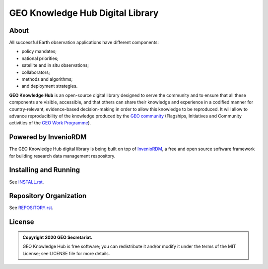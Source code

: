 ..
    This file is part of GEO Knowledge Hub.
    Copyright 2020 GEO Secretariat.

    GEO Knowledge Hub is free software; you can redistribute it and/or modify it
    under the terms of the MIT License; see LICENSE file for more details.


GEO Knowledge Hub Digital Library
=================================


.. image:: https://img.shields.io/github/license/geo-knowledge-hub/geo-knowledge-hub-rt.svg
        :target: https://github.com/geo-knowledge-hub/geo-knowledge-hub-rt/blob/master/LICENSE
        :alt: Software License


.. image:: https://img.shields.io/badge/lifecycle-maturing-blue.svg
        :target: https://lifecycle.r-lib.org/articles/stages.html#maturing-1
        :alt: Software Life Cycle


.. image:: https://img.shields.io/github/workflow/status/geo-knowledge-hub/geo-knowledge-hub-rt/build
        :target: https://github.com/geo-knowledge-hub/geo-knowledge-hub-rt/actions/workflows/build.yml
        :alt: Build Status


.. image:: https://img.shields.io/github/tag/geo-knowledge-hub/geo-knowledge-hub-rt.svg
        :target: https://github.com/geo-knowledge-hub/geo-knowledge-hub-rt/releases
        :alt: Release


About
-----


All successful Earth observation applications have different components:

- policy mandates;
- national priorities;
- satellite and in situ observations;
- collaborators;
- methods and algorithms;
- and deployment strategies.


**GEO Knowledge Hub** is an open-source digital library designed to serve the community and to ensure that all these components are visible, accessible, and that others can share their knowledge and experience in a codified manner for country-relevant, evidence-based decision-making in order to allow this knowledge to be reproduced. It will allow to advance reproducibility of the knowledge produced by the `GEO community <https://www.earthobservations.org/index.php>`_ (Flagships, Initiatives and Community activities of the `GEO Work Programme <https://www.earthobservations.org/geoss_wp.php>`_).


Powered by InvenioRDM
---------------------


The GEO Knowledge Hub digital library is being built on top of `InvenioRDM <https://invenio-software.org/products/rdm/>`_, a ​free and open source software framework for ​building research data management respository.


Installing and Running
----------------------


See `INSTALL.rst <./INSTALL.rst>`_.


Repository Organization
-----------------------


See `REPOSITORY.rst <./REPOSITORY.rst>`_.


License
-------


.. admonition::
    Copyright 2020 GEO Secretariat.

    GEO Knowledge Hub is free software; you can redistribute it and/or modify it
    under the terms of the MIT License; see LICENSE file for more details.

